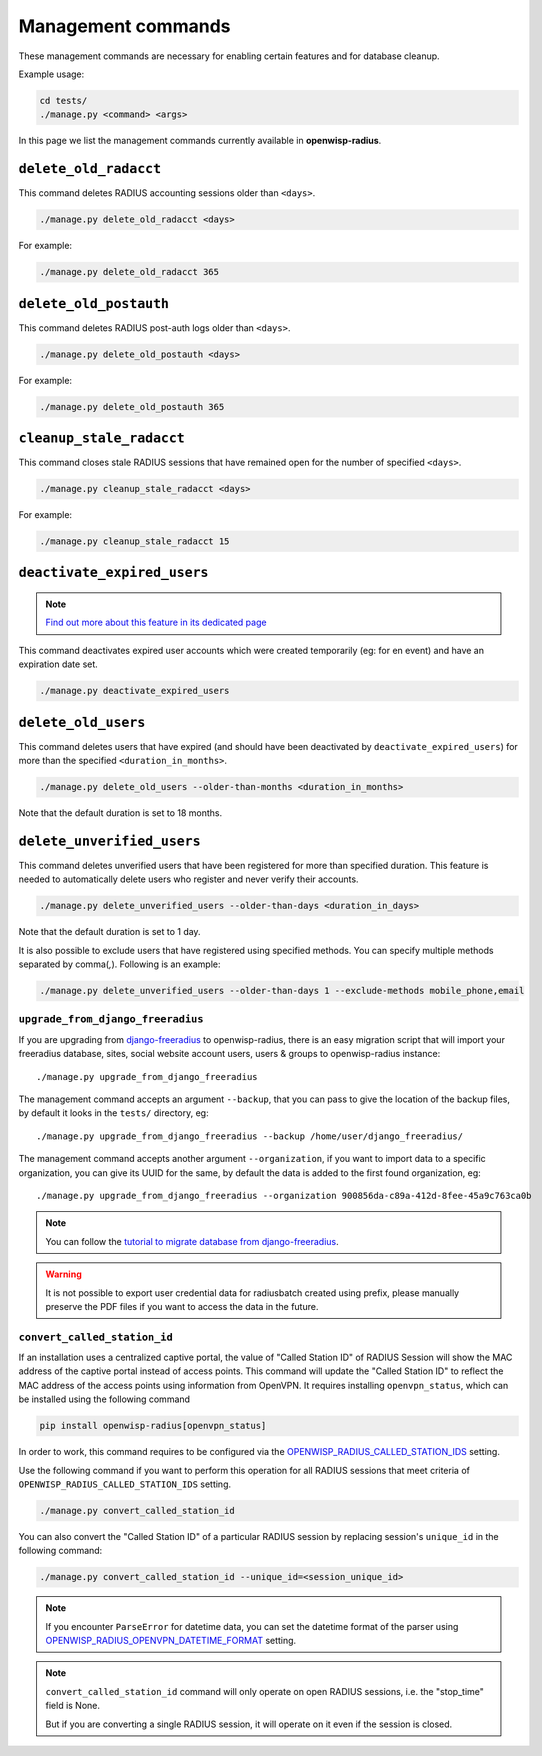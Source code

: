 ===================
Management commands
===================

These management commands are necessary for enabling certain features and
for database cleanup.

Example usage:

.. code-block:: shell

    cd tests/
    ./manage.py <command> <args>

In this page we list the management commands currently available in **openwisp-radius**.

``delete_old_radacct``
----------------------

This command deletes RADIUS accounting sessions older than ``<days>``.

.. code-block:: shell

    ./manage.py delete_old_radacct <days>

For example:

.. code-block:: shell

    ./manage.py delete_old_radacct 365

``delete_old_postauth``
-----------------------

This command deletes RADIUS post-auth logs older than ``<days>``.

.. code-block:: shell

    ./manage.py delete_old_postauth <days>

For example:

.. code-block:: shell

    ./manage.py delete_old_postauth 365

``cleanup_stale_radacct``
-------------------------

This command closes stale RADIUS sessions that have remained open for
the number of specified ``<days>``.

.. code-block:: shell

    ./manage.py cleanup_stale_radacct <days>

For example:

.. code-block:: shell

    ./manage.py cleanup_stale_radacct 15

``deactivate_expired_users``
----------------------------

.. note::
  `Find out more about this feature in its dedicated page <./generating_users.html>`_

This command deactivates expired user accounts which were created temporarily
(eg: for en event) and have an expiration date set.

.. code-block:: shell

    ./manage.py deactivate_expired_users

``delete_old_users``
--------------------

This command deletes users that have expired (and should have been deactivated by
``deactivate_expired_users``) for more than the specified ``<duration_in_months>``.

.. code-block:: shell

    ./manage.py delete_old_users --older-than-months <duration_in_months>

Note that the default duration is set to 18 months.

``delete_unverified_users``
---------------------------

This command deletes unverified users that have been registered for
more than specified duration. This feature is needed to automatically
delete users who register and never verify their accounts.

.. code-block:: shell

    ./manage.py delete_unverified_users --older-than-days <duration_in_days>

Note that the default duration is set to 1 day.

It is also possible to exclude users that have registered using specified methods.
You can specify multiple methods separated by comma(`,`). Following is an example:

.. code-block:: shell

    ./manage.py delete_unverified_users --older-than-days 1 --exclude-methods mobile_phone,email

``upgrade_from_django_freeradius``
^^^^^^^^^^^^^^^^^^^^^^^^^^^^^^^^^^

If you are upgrading from `django-freeradius <https://github.com/openwisp/django-freeradius>`_
to openwisp-radius, there is an easy migration script that will import your freeradius
database, sites, social website account users, users & groups to openwisp-radius instance::

    ./manage.py upgrade_from_django_freeradius

The management command accepts an argument ``--backup``, that you can pass
to give the location of the backup files, by default it looks in the ``tests/``
directory, eg::

    ./manage.py upgrade_from_django_freeradius --backup /home/user/django_freeradius/

The management command accepts another argument ``--organization``, if you want to
import data to a specific organization, you can give its UUID for the same,
by default the data is added to the first found organization, eg::

    ./manage.py upgrade_from_django_freeradius --organization 900856da-c89a-412d-8fee-45a9c763ca0b

.. note::
    You can follow the `tutorial to migrate database from django-freeradius <https://github.com/openwisp/django-freeradius/blob/master/README.rst>`_.

.. warning::
    It is not possible to export user credential data for radiusbatch created using prefix, please manually preserve the PDF files if you want to access the data in the future.

``convert_called_station_id``
^^^^^^^^^^^^^^^^^^^^^^^^^^^^^

If an installation uses a centralized captive portal, the value of "Called Station ID" of
RADIUS Session will show the MAC address of the captive portal instead of access points.
This command will update the "Called Station ID" to reflect the MAC address of the access points
using information from OpenVPN. It requires installing ``openvpn_status``,
which can be installed using the following command

.. code-block:: shell

    pip install openwisp-radius[openvpn_status]

In order to work, this command requires to be configured via the
`OPENWISP_RADIUS_CALLED_STATION_IDS <./settings.html#openwisp-radius-called-station-ids>`_ setting.

Use the following command if you want to perform this operation for all
RADIUS sessions that meet criteria of ``OPENWISP_RADIUS_CALLED_STATION_IDS``
setting.

.. code-block:: shell

    ./manage.py convert_called_station_id

You can also convert the "Called Station ID" of a particular RADIUS session by
replacing session's ``unique_id`` in the following command:

.. code-block:: shell

    ./manage.py convert_called_station_id --unique_id=<session_unique_id>

.. note::

    If you encounter ``ParseError`` for datetime data, you can set the datetime format
    of the parser using `OPENWISP_RADIUS_OPENVPN_DATETIME_FORMAT <./settings.html#openwisp-radius-openvpn-datetime-format>`_
    setting.

.. note::

    ``convert_called_station_id`` command will only operate on open RADIUS sessions,
    i.e. the "stop_time" field is None.

    But if you are converting a single RADIUS session, it will operate on
    it even if the session is closed.
